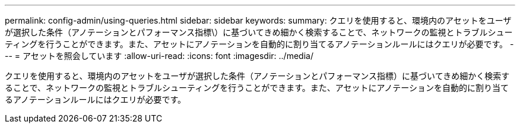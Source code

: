 ---
permalink: config-admin/using-queries.html 
sidebar: sidebar 
keywords:  
summary: クエリを使用すると、環境内のアセットをユーザが選択した条件（アノテーションとパフォーマンス指標\）に基づいてきめ細かく検索することで、ネットワークの監視とトラブルシューティングを行うことができます。また、アセットにアノテーションを自動的に割り当てるアノテーションルールにはクエリが必要です。 
---
= アセットを照会しています
:allow-uri-read: 
:icons: font
:imagesdir: ../media/


[role="lead"]
クエリを使用すると、環境内のアセットをユーザが選択した条件（アノテーションとパフォーマンス指標）に基づいてきめ細かく検索することで、ネットワークの監視とトラブルシューティングを行うことができます。また、アセットにアノテーションを自動的に割り当てるアノテーションルールにはクエリが必要です。
